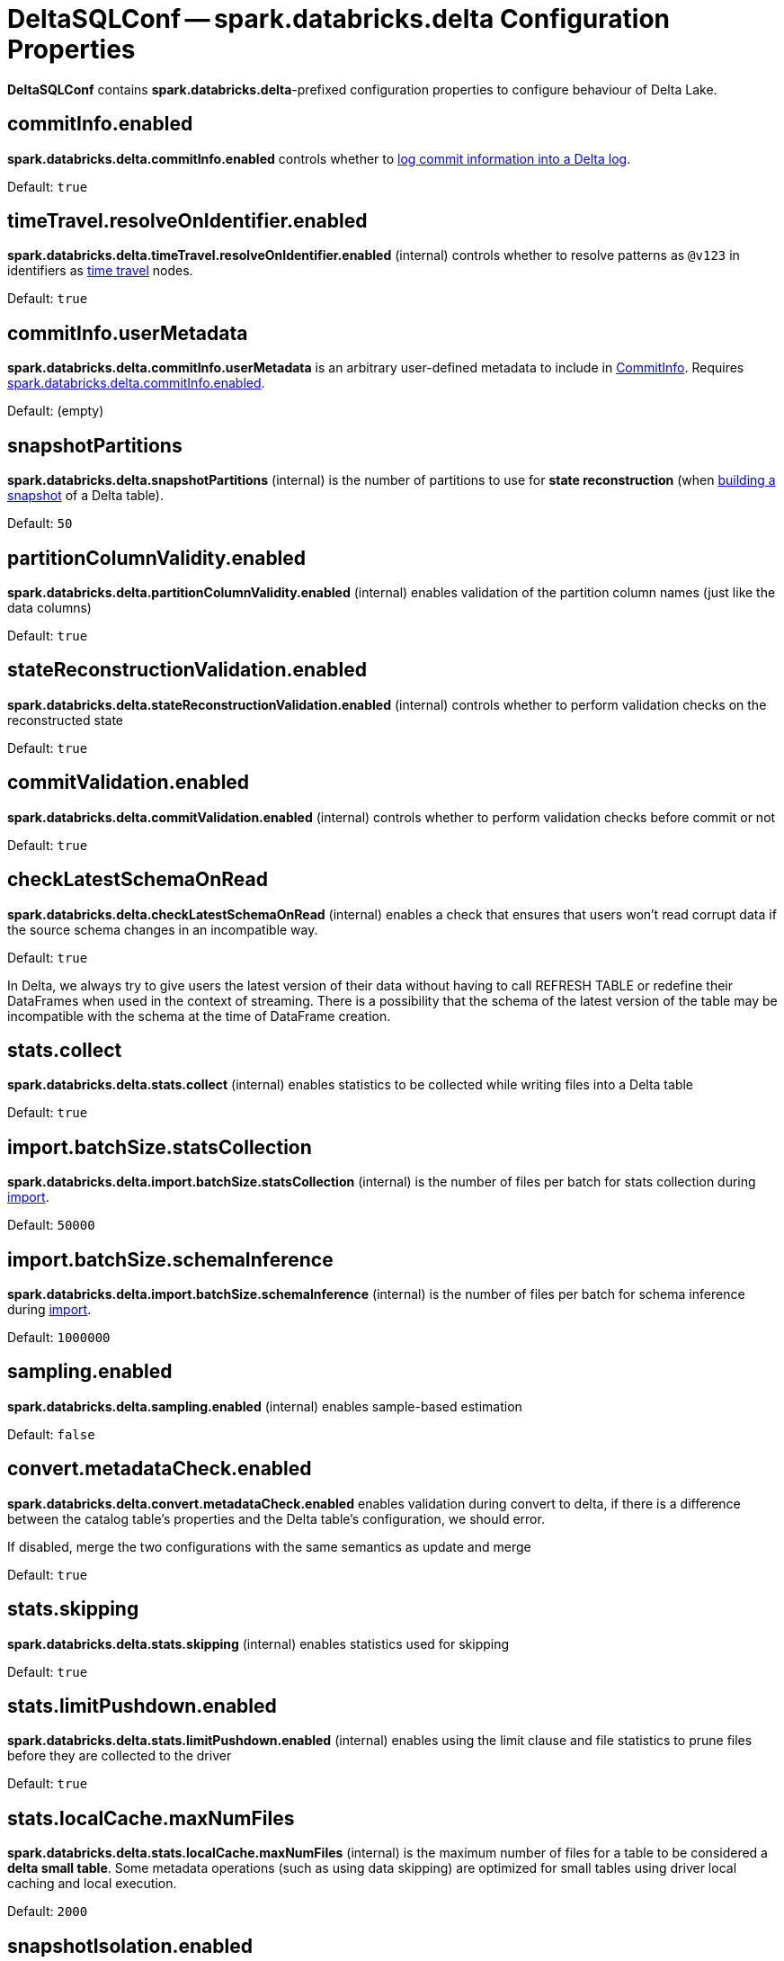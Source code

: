 = DeltaSQLConf -- spark.databricks.delta Configuration Properties
:navtitle: DeltaSQLConf

*DeltaSQLConf* contains *spark.databricks.delta*-prefixed configuration properties to configure behaviour of Delta Lake.

== [[commitInfo.enabled]][[DELTA_COMMIT_INFO_ENABLED]] commitInfo.enabled

*spark.databricks.delta.commitInfo.enabled* controls whether to xref:OptimisticTransactionImpl.adoc#commitInfo[log commit information into a Delta log].

Default: `true`

== [[timeTravel.resolveOnIdentifier.enabled]][[RESOLVE_TIME_TRAVEL_ON_IDENTIFIER]] timeTravel.resolveOnIdentifier.enabled

*spark.databricks.delta.timeTravel.resolveOnIdentifier.enabled* (internal) controls whether to resolve patterns as `@v123` in identifiers as xref:time-travel.adoc[time travel] nodes.

Default: `true`

== [[commitInfo.userMetadata]][[DELTA_USER_METADATA]] commitInfo.userMetadata

*spark.databricks.delta.commitInfo.userMetadata* is an arbitrary user-defined metadata to include in xref:CommitInfo.adoc#userMetadata[CommitInfo]. Requires <<commitInfo.enabled, spark.databricks.delta.commitInfo.enabled>>.

Default: (empty)

== [[snapshotPartitions]][[DELTA_SNAPSHOT_PARTITIONS]] snapshotPartitions

*spark.databricks.delta.snapshotPartitions* (internal) is the number of partitions to use for *state reconstruction* (when <<Snapshot.adoc#stateReconstruction, building a snapshot>> of a Delta table).

Default: `50`

== [[partitionColumnValidity.enabled]][[DELTA_PARTITION_COLUMN_CHECK_ENABLED]] partitionColumnValidity.enabled

*spark.databricks.delta.partitionColumnValidity.enabled* (internal) enables validation of the partition column names (just like the data columns)

Default: `true`

== [[stateReconstructionValidation.enabled]][[DELTA_STATE_RECONSTRUCTION_VALIDATION_ENABLED]] stateReconstructionValidation.enabled

*spark.databricks.delta.stateReconstructionValidation.enabled* (internal) controls whether to perform validation checks on the reconstructed state

Default: `true`

== [[commitValidation.enabled]][[DELTA_COMMIT_VALIDATION_ENABLED]] commitValidation.enabled

*spark.databricks.delta.commitValidation.enabled* (internal) controls whether to perform validation checks before commit or not

Default: `true`

== [[checkLatestSchemaOnRead]][[DELTA_SCHEMA_ON_READ_CHECK_ENABLED]] checkLatestSchemaOnRead

*spark.databricks.delta.checkLatestSchemaOnRead* (internal) enables a check that ensures that users won't read corrupt data if the source schema changes in an incompatible way.

Default: `true`

In Delta, we always try to give users the latest version of their data without having to call REFRESH TABLE or redefine their DataFrames when used in the context of streaming. There is a possibility that the schema of the latest version of the table may be incompatible with the schema at the time of DataFrame creation.

== [[stats.collect]][[DELTA_COLLECT_STATS]] stats.collect

*spark.databricks.delta.stats.collect* (internal) enables statistics to be collected while writing files into a Delta table

Default: `true`

== [[import.batchSize.statsCollection]][[DELTA_IMPORT_BATCH_SIZE_STATS_COLLECTION]] import.batchSize.statsCollection

*spark.databricks.delta.import.batchSize.statsCollection* (internal) is the number of files per batch for stats collection during <<ConvertToDeltaCommand.adoc#performConvert-schemaBatchSize, import>>.

Default: `50000`

== [[import.batchSize.schemaInference]][[DELTA_IMPORT_BATCH_SIZE_SCHEMA_INFERENCE]] import.batchSize.schemaInference

*spark.databricks.delta.import.batchSize.schemaInference* (internal) is the number of files per batch for schema inference during <<ConvertToDeltaCommand.adoc#performConvert-schemaBatchSize, import>>.

Default: `1000000`

== [[sampling.enabled]][[DELTA_SAMPLE_ESTIMATOR_ENABLED]] sampling.enabled

*spark.databricks.delta.sampling.enabled* (internal) enables sample-based estimation

Default: `false`

== [[convert.metadataCheck.enabled]][[DELTA_CONVERT_METADATA_CHECK_ENABLED]] convert.metadataCheck.enabled

*spark.databricks.delta.convert.metadataCheck.enabled* enables validation during convert to delta, if there is a difference between the catalog table's properties and the Delta table's configuration, we should error.

If disabled, merge the two configurations with the same semantics as update and merge

Default: `true`

== [[stats.skipping]][[DELTA_STATS_SKIPPING]] stats.skipping

*spark.databricks.delta.stats.skipping* (internal) enables statistics used for skipping

Default: `true`

== [[stats.limitPushdown.enabled]][[DELTA_LIMIT_PUSHDOWN_ENABLED]] stats.limitPushdown.enabled

*spark.databricks.delta.stats.limitPushdown.enabled* (internal) enables using the limit clause and file statistics to prune files before they are collected to the driver

Default: `true`

== [[stats.localCache.maxNumFiles]][[DELTA_STATS_SKIPPING_LOCAL_CACHE_MAX_NUM_FILES]] stats.localCache.maxNumFiles

*spark.databricks.delta.stats.localCache.maxNumFiles* (internal) is the maximum number of files for a table to be considered a *delta small table*. Some metadata operations (such as using data skipping) are optimized for small tables using driver local caching and local execution.

Default: `2000`

== [[snapshotIsolation.enabled]][[DELTA_SNAPSHOT_ISOLATION]] snapshotIsolation.enabled

*spark.databricks.delta.snapshotIsolation.enabled* (internal) controls whether queries on Delta tables are guaranteed to have snapshot isolation

Default: `true`

== [[maxSnapshotLineageLength]][[DELTA_MAX_SNAPSHOT_LINEAGE_LENGTH]] maxSnapshotLineageLength

*spark.databricks.delta.maxSnapshotLineageLength* (internal) is the maximum lineage length of a Snapshot before Delta forces to build a Snapshot from scratch

Default: `50`

== [[history.maxKeysPerList]][[DELTA_HISTORY_PAR_SEARCH_THRESHOLD]] history.maxKeysPerList

*spark.databricks.delta.history.maxKeysPerList* (internal) controls how many commits to list when performing a parallel search.

The default is the maximum keys returned by S3 per list call. Azure can return 5000, therefore we choose 1000.

Default: `1000`

== [[history.metricsEnabled]][[DELTA_HISTORY_METRICS_ENABLED]] history.metricsEnabled

*spark.databricks.delta.history.metricsEnabled* enables Metrics reporting in Describe History. xref:CommitInfo.adoc[] will now record the Operation Metrics.

Default: `true`

== [[retentionDurationCheck.enabled]][[DELTA_VACUUM_RETENTION_CHECK_ENABLED]] retentionDurationCheck.enabled

*spark.databricks.delta.retentionDurationCheck.enabled* adds a check preventing users from running vacuum with a very short retention period, which may end up corrupting a Delta log.

Default: `true`

== [[checkpoint.partSize]][[DELTA_CHECKPOINT_PART_SIZE]] checkpoint.partSize

*spark.databricks.delta.checkpoint.partSize* (internal) is the limit at which we will start parallelizing the checkpoint. We will attempt to write maximum of this many actions per checkpoint.

Default: `5000000`

== [[schema.autoMerge.enabled]][[DELTA_SCHEMA_AUTO_MIGRATE]] schema.autoMerge.enabled

*spark.databricks.delta.schema.autoMerge.enabled* enables schema merging on appends and overwrites.

Equivalent DataFrame option: <<DeltaOptions.adoc#mergeSchema, mergeSchema>>

Default: `false`

== [[state.corruptionIsFatal]][[DELTA_STATE_CORRUPTION_IS_FATAL]] state.corruptionIsFatal

*spark.databricks.delta.state.corruptionIsFatal* (internal) throws a fatal error when the recreated Delta State doesn't
match committed checksum file

Default: `true`

== [[stalenessLimit]][[DELTA_ASYNC_UPDATE_STALENESS_TIME_LIMIT]] stalenessLimit

*spark.databricks.delta.stalenessLimit* (in millis) allows you to query the last loaded state of the Delta table without blocking on a table update. You can use this configuration to reduce the latency on queries when up-to-date results are not a requirement. Table updates will be scheduled on a separate scheduler pool in a FIFO queue, and will share cluster resources fairly with your query. If a table hasn't updated past this time limit, we will block on a synchronous state update before running the query.

Default: `0` (no tables can be stale)

== [[alterLocation.bypassSchemaCheck]][[DELTA_ALTER_LOCATION_BYPASS_SCHEMA_CHECK]] alterLocation.bypassSchemaCheck

*spark.databricks.delta.alterLocation.bypassSchemaCheck* enables Alter Table Set Location on Delta to go through even if the Delta table in the new location has a different schema from the original Delta table

Default: `false`

== [[dummyFileManager.numOfFiles]][[DUMMY_FILE_MANAGER_NUM_OF_FILES]] dummyFileManager.numOfFiles

*spark.databricks.delta.dummyFileManager.numOfFiles* (internal) controls how many dummy files to write in DummyFileManager

Default: `3`

== [[dummyFileManager.prefix]][[DUMMY_FILE_MANAGER_PREFIX]] dummyFileManager.prefix

*spark.databricks.delta.dummyFileManager.prefix* (internal) is the file prefix to use in DummyFileManager

Default: `.s3-optimization-`

== [[merge.maxInsertCount]][[MERGE_MAX_INSERT_COUNT]] merge.maxInsertCount

*spark.databricks.delta.merge.maxInsertCount* (internal) is the maximum row count of inserts in each MERGE execution

Default: `10000L`

== [[merge.optimizeInsertOnlyMerge.enabled]][[MERGE_INSERT_ONLY_ENABLED]] merge.optimizeInsertOnlyMerge.enabled

*spark.databricks.delta.merge.optimizeInsertOnlyMerge.enabled* (internal) controls merge without any matched clause (i.e., insert-only merge) will be optimized by avoiding rewriting old files and just inserting new files

Default: `true`

== [[merge.repartitionBeforeWrite.enabled]][[MERGE_REPARTITION_BEFORE_WRITE]] merge.repartitionBeforeWrite.enabled

*spark.databricks.delta.merge.repartitionBeforeWrite.enabled* (internal) controls merge will repartition the output by the table's partition columns before writing the files

Default: `false`

== [[merge.optimizeMatchedOnlyMerge.enabled]][[MERGE_MATCHED_ONLY_ENABLED]] merge.optimizeMatchedOnlyMerge.enabled

*spark.databricks.delta.merge.optimizeMatchedOnlyMerge.enabled* (internal) controls merge without 'when not matched' clause will be optimized to use a right outer join instead of a full outer join

Default: `true`
